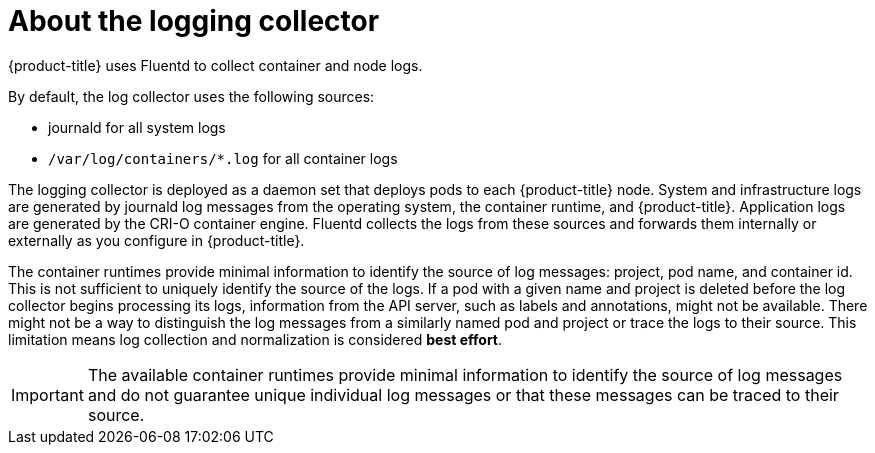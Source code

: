 // Module included in the following assemblies:
//
// * logging/cluster-logging.adoc

[id="cluster-logging-about-collector_{context}"]
= About the logging collector

{product-title} uses Fluentd to collect container and node logs.

By default, the log collector uses the following sources: 

* journald for all system logs
* `/var/log/containers/*.log` for all container logs

The logging collector is deployed as a daemon set that deploys pods to each {product-title} node.
System and infrastructure logs are generated by journald log messages from the operating system, 
the container runtime, and {product-title}.  Application logs are generated by the CRI-O container
engine. Fluentd collects the logs from these sources and forwards them internally or externally 
as you configure in {product-title}. 

The container runtimes provide minimal information to identify the source of log messages: project, pod name, 
and container id. This is not sufficient to uniquely identify the source of the logs. If a pod with a given name 
and project is deleted before the log collector begins processing its logs, information from the API server, such as labels and annotations, 
might not be available. There might not be a way to distinguish the log messages from a similarly named pod and project or trace the logs to their source. 
This limitation means log collection and normalization is considered *best effort*.

[IMPORTANT]
====
The available container runtimes provide minimal information to identify the
source of log messages and do not guarantee unique individual log
messages or that these messages can be traced to their source.
====

